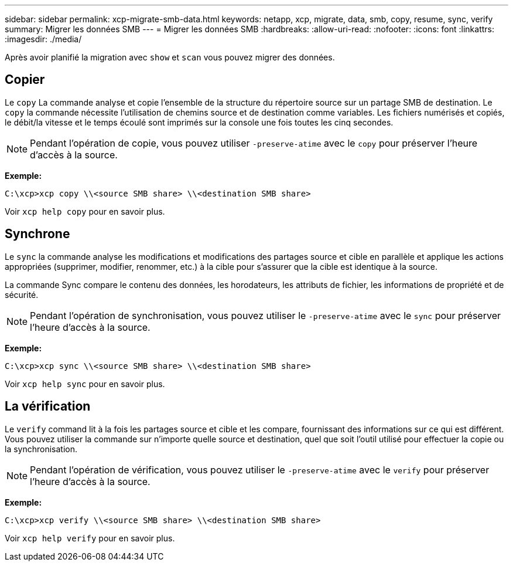 ---
sidebar: sidebar 
permalink: xcp-migrate-smb-data.html 
keywords: netapp, xcp, migrate, data, smb, copy, resume, sync, verify 
summary: Migrer les données SMB 
---
= Migrer les données SMB
:hardbreaks:
:allow-uri-read: 
:nofooter: 
:icons: font
:linkattrs: 
:imagesdir: ./media/


[role="lead"]
Après avoir planifié la migration avec `show` et `scan` vous pouvez migrer des données.



== Copier

Le `copy` La commande analyse et copie l'ensemble de la structure du répertoire source sur un partage SMB de destination. Le `copy` la commande nécessite l'utilisation de chemins source et de destination comme variables. Les fichiers numérisés et copiés, le débit/la vitesse et le temps écoulé sont imprimés sur la console une fois toutes les cinq secondes.


NOTE: Pendant l'opération de copie, vous pouvez utiliser `-preserve-atime` avec le `copy` pour préserver l'heure d'accès à la source.

*Exemple:*

[listing]
----
C:\xcp>xcp copy \\<source SMB share> \\<destination SMB share>
----
Voir `xcp help copy` pour en savoir plus.



== Synchrone

Le `sync` la commande analyse les modifications et modifications des partages source et cible en parallèle et applique les actions appropriées (supprimer, modifier, renommer, etc.) à la cible pour s'assurer que la cible est identique à la source.

La commande Sync compare le contenu des données, les horodateurs, les attributs de fichier, les informations de propriété et de sécurité.


NOTE: Pendant l'opération de synchronisation, vous pouvez utiliser le `-preserve-atime` avec le `sync` pour préserver l'heure d'accès à la source.

*Exemple:*

[listing]
----
C:\xcp>xcp sync \\<source SMB share> \\<destination SMB share>
----
Voir `xcp help sync` pour en savoir plus.



== La vérification

Le `verify` command lit à la fois les partages source et cible et les compare, fournissant des informations sur ce qui est différent. Vous pouvez utiliser la commande sur n'importe quelle source et destination, quel que soit l'outil utilisé pour effectuer la copie ou la synchronisation.

[NOTE]
====
Pendant l'opération de vérification, vous pouvez utiliser le `-preserve-atime` avec le `verify` pour préserver l'heure d'accès à la source.

====
*Exemple:*

[listing]
----
C:\xcp>xcp verify \\<source SMB share> \\<destination SMB share>
----
Voir `xcp help verify` pour en savoir plus.
